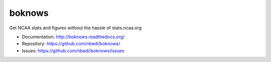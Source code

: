 ====
boknows
====

Get NCAA stats and figures without the hassle of stats.ncaa.org

* Documentation: http://boknows.readthedocs.org/
* Repository: https://github.com/nbedi/boknows/
* Issues: https://github.com/nbedi/boknows/issues

.. image:: https://travis-ci.org/nbedi/boknows.svg
    :target: https://travis-ci.org/nbedi/boknows
    :alt: Build status
